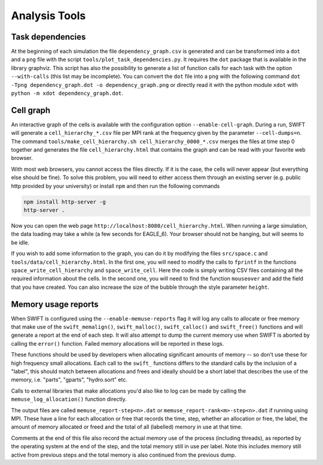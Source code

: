 .. AnalysisTools
   Loic Hausammann 20th March 2019
   Peter W. Draper 28th March 2019

.. _Analysis_Tools:

Analysis Tools
==============

Task dependencies
-----------------

At the beginning of each simulation the file ``dependency_graph.csv`` is generated and can be transformed into a ``dot`` and a ``png`` file with the script ``tools/plot_task_dependencies.py``.
It requires the ``dot`` package that is available in the library graphviz.
This script has also the possibility to generate a list of function calls for each task with the option ``--with-calls`` (this list may be incomplete).
You can convert the ``dot`` file into a ``png`` with the following command
``dot -Tpng dependency_graph.dot -o dependency_graph.png`` or directly read it with the python module ``xdot`` with ``python -m xdot dependency_graph.dot``.


Cell graph
----------

An interactive graph of the cells is available with the configuration option ``--enable-cell-graph``.
During a run, SWIFT will generate a ``cell_hierarchy_*.csv`` file per MPI rank at the frequency given by the parameter ``--cell-dumps=n``.
The command ``tools/make_cell_hierarchy.sh cell_hierarchy_0000_*.csv`` merges the files at time step 0 together and generates the file ``cell_hierarchy.html``
that contains the graph and can be read with your favorite web browser.

With most web browsers, you cannot access the files directly.
If it is the case, the cells will never appear (but everything else should be fine).
To solve this problem, you will need to either access them through an existing server (e.g. public http provided by your university)
or install ``npm`` and then run the following commands

.. code-block:: bash
   
   npm install http-server -g
   http-server .

Now you can open the web page ``http://localhost:8080/cell_hierarchy.html``.
When running a large simulation, the data loading may take a while (a few seconds for EAGLE_6).
Your browser should not be hanging, but will seems to be idle.

If you wish to add some information to the graph, you can do it by modifying the files ``src/space.c`` and ``tools/data/cell_hierarchy.html``.
In the first one, you will need to modify the calls to ``fprintf`` in the functions ``space_write_cell_hierarchy`` and ``space_write_cell``.
Here the code is simply writing CSV files containing all the required information about the cells.
In the second one, you will need to find the function ``mouseover`` and add the field that you have created.
You can also increase the size of the bubble through the style parameter ``height``.

Memory usage reports
--------------------

When SWIFT is configured using the ``--enable-memuse-reports`` flag it will
log any calls to allocate or free memory that make use of the
``swift_memalign()``, ``swift_malloc()``, ``swift_calloc()`` and
``swift_free()`` functions and will generate a report at the end of each
step. It will also attempt to dump the current memory use when SWIFT is
aborted by calling the ``error()`` function. Failed memory allocations will be
reported in these logs.

These functions should be used by developers when allocating significant
amounts of memory -- so don't use these for high frequency small allocations.
Each call to the ``swift_`` functions differs to the standard calls by the
inclusion of a "label", this should match between allocations and frees and
ideally should be a short label that describes the use of the memory, i.e.
"parts", "gparts", "hydro.sort" etc.

Calls to external libraries that make allocations you'd also like to log
can be made by calling the ``memuse_log_allocation()`` function directly.

The output files are called ``memuse_report-step<n>.dat`` or
``memuse_report-rank<m>-step<n>.dat`` if running using MPI. These have a line
for each allocation or free that records the time, step, whether an allocation
or free, the label, the amount of memory allocated or freed and the total of
all (labelled) memory in use at that time.

Comments at the end of this file also record the actual memory use of the
process (including threads), as reported by the operating system at the end of
the step, and the total memory still in use per label. Note this includes
memory still active from previous steps and the total memory is also continued
from the previous dump.

